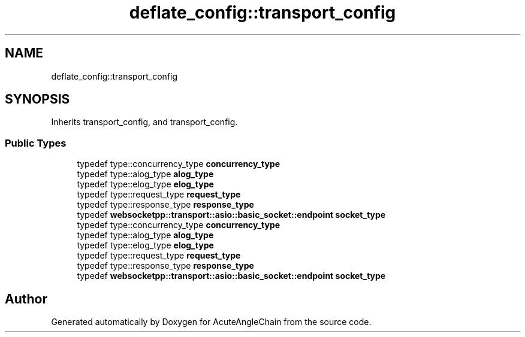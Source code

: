 .TH "deflate_config::transport_config" 3 "Sun Jun 3 2018" "AcuteAngleChain" \" -*- nroff -*-
.ad l
.nh
.SH NAME
deflate_config::transport_config
.SH SYNOPSIS
.br
.PP
.PP
Inherits transport_config, and transport_config\&.
.SS "Public Types"

.in +1c
.ti -1c
.RI "typedef type::concurrency_type \fBconcurrency_type\fP"
.br
.ti -1c
.RI "typedef type::alog_type \fBalog_type\fP"
.br
.ti -1c
.RI "typedef type::elog_type \fBelog_type\fP"
.br
.ti -1c
.RI "typedef type::request_type \fBrequest_type\fP"
.br
.ti -1c
.RI "typedef type::response_type \fBresponse_type\fP"
.br
.ti -1c
.RI "typedef \fBwebsocketpp::transport::asio::basic_socket::endpoint\fP \fBsocket_type\fP"
.br
.ti -1c
.RI "typedef type::concurrency_type \fBconcurrency_type\fP"
.br
.ti -1c
.RI "typedef type::alog_type \fBalog_type\fP"
.br
.ti -1c
.RI "typedef type::elog_type \fBelog_type\fP"
.br
.ti -1c
.RI "typedef type::request_type \fBrequest_type\fP"
.br
.ti -1c
.RI "typedef type::response_type \fBresponse_type\fP"
.br
.ti -1c
.RI "typedef \fBwebsocketpp::transport::asio::basic_socket::endpoint\fP \fBsocket_type\fP"
.br
.in -1c

.SH "Author"
.PP 
Generated automatically by Doxygen for AcuteAngleChain from the source code\&.
